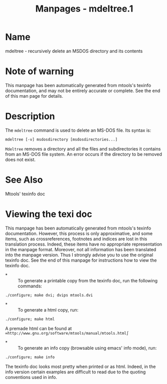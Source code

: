 #+TITLE: Manpages - mdeltree.1
* Name
mdeltree - recursively delete an MSDOS directory and its contents

* Note of warning
This manpage has been automatically generated from mtools's texinfo
documentation, and may not be entirely accurate or complete. See the end
of this man page for details.

* Description
The =mdeltree= command is used to delete an MS-DOS file. Its syntax is:

#+begin_example
mdeltree [-v] msdosdirectory [msdosdirectories...]
#+end_example

=Mdeltree= removes a directory and all the files and subdirectories it
contains from an MS-DOS file system. An error occurs if the directory to
be removed does not exist.

* See Also
Mtools' texinfo doc

* Viewing the texi doc
This manpage has been automatically generated from mtools's texinfo
documentation. However, this process is only approximative, and some
items, such as crossreferences, footnotes and indices are lost in this
translation process. Indeed, these items have no appropriate
representation in the manpage format. Moreover, not all information has
been translated into the manpage version. Thus I strongly advise you to
use the original texinfo doc. See the end of this manpage for
instructions how to view the texinfo doc.

- *  :: To generate a printable copy from the texinfo doc, run the
  following commands:

#+begin_example
    ./configure; make dvi; dvips mtools.dvi
#+end_example

- *  :: To generate a html copy, run:

#+begin_example
    ./configure; make html
#+end_example

A premade html can be found at
=∞http://www.gnu.org/software/mtools/manual/mtools.html∫=

- *  :: To generate an info copy (browsable using emacs' info mode),
  run:

#+begin_example
    ./configure; make info
#+end_example

The texinfo doc looks most pretty when printed or as html. Indeed, in
the info version certain examples are difficult to read due to the
quoting conventions used in info.

